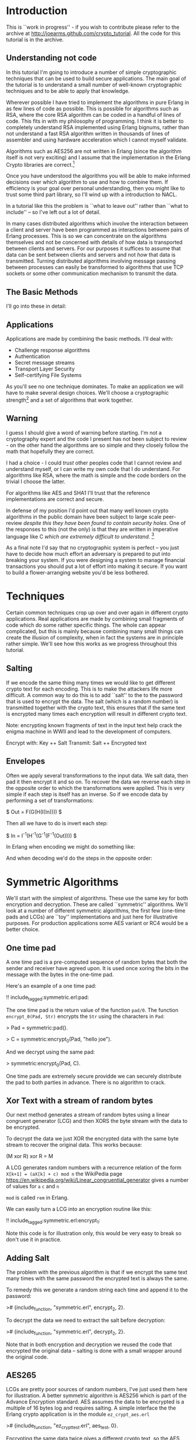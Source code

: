 * Introduction

This is ``work in progress'' - if you wish to contribute please
refer to the archive at
\url{http://joearms.github.com/crypto_tutorial}. All the code for
this tutorial is in the archive.

** Understanding not code

In this tutorial I'm going to introduce a number of simple
cryptographic techniques that can be used to build secure
applications.  The main goal of the tutorial is to understand a small
number of well-known cryptographic techniques and to be able to apply
that knowledge.

Wherever possible I have tried to implement the algorithms in pure
Erlang in as few lines of code as possible. This is possible for
algorithms such as RSA, where the core RSA algorithm can be coded in a
handful of lines of code.  This fits in with my philosophy of
programming. I think it is better to completely understand RSA
implemented using Erlang bignums, rather than not understand a fast
RSA algorithm written in thousands of lines of assembler and using
hardware acceleration which I cannot myself validate.

Algorithms such as AES256 are not written in Erlang (since the algorithm
itself is not very exciting) and I assume that the implementation in
the Erlang Crypto libraries are correct.\footnote{Actually this claim
would be difficult to verify, since the Erlang crypto libraries make
use of OpenSSL and this library is many thousands of lines of (to me)
incomprehensible C code, and has also had buggy code in it in the past.}

Once you have understood the algorithms you will be able to make
informed decisions over which algorithm to use and how to combine them.
If efficiency is your goal over personal understanding, then you might
like to trust some third part library, so I'll wind up with a
introduction to NACL.

In a tutorial like this the problem is ``what to leave out'' rather
than ``what to include'' -- so I've left out a lot of detail.

In many cases distributed algorithms which involve the interaction
between a client and server have been programmed as interactions
between pairs of Erlang processes. This is so we can concentrate on
the algorithms themselves and not be concerned with details of how
data is transported between clients and servers. For our purposes it
suffices to assume that data can be sent between clients and servers
and not \textsl{how} that data is transmitted. Turning distributed
algorithms involving message passing between processes can easily be
transformed to algorithms that use TCP sockets or some other
communication mechanism to transmit the data.

** The Basic Methods
I'll go into these in detail:

\begin{itemize}
\item RSA
\item AES256
\item SHA1
\item Padding
\item Salting
\item Secret sharing
\end{itemize}

** Applications

Applications are made by combining the basic methods. I'll deal with:

+ Challenge response algorithms
+ Authentication
+ Secret message streams
+ Transport Layer Security
+ Self-certifying File Systems

As you'll see no one technique dominates. To make an application
we will have to make several design choices. We'll choose a
cryptographic strength\footnote{How many bits in the keys, how
paranoid are we?.} and a set of algorithms that work together.

** Warning

I guess I should give a word of warning before starting. I'm not a
cryptography expert and the code I present has not been subject to
review - on the other hand the algorithms are so simple and they
closely follow the math that hopefully they are correct.

I had a choice - I could \textsl{trust} other peoples code that I
cannot review and understand myself, or I can write my own code that
I do understand. For algorithms like RSA, where the math is simple and
the code borders on the trivial I choose the latter.

For algorithms like AES and SHA1 I'll trust that the reference
implementations are correct and secure.

In defense of my position I'd point out that many well known crypto
algorithms in the public domain have been subject to
large scale peer-review \textsl{despite this they have been found to contain
security holes}. One of the responses to this (not the only) is that
they are written in imperative language like C \textsl{which are
extremely difficult to understand}. \footnote{In my opinion virtually
all C is extremely difficult to understand, FPLs with no mutable state
that closely follow the crypto math are far easier to understand.  By
the time you get to the end of this tutorial I hope you'll agree with
me.}

As a final note I'd say that no cryptographic system is perfect -- you
just have to decide how much effort an adversary is prepared to put into
breaking your system. If you were designing a system to manage
financial transactions you should put a lot of effort into making it
secure.  If you want to build a flower-arranging website you'd be less
bothered.

* Techniques

Certain common techniques crop up over and over again in different
crypto applications. Real applications are made by
combining small fragments of code which do some rather specific
things. The whole can appear complicated, but this is mainly because
combining many small things can create the illusion of complexity, when
in fact the systems are in principle rather simple. We'll see how this
works as we progress throughout this tutorial.

** Salting

If we encode the same thing many times we would like to get different
crypto text for each encoding. This is to make the attackers life more
difficult. A common way to do this is to add ``salt'' to the to the
password that is used to encrypt the data.  The salt (which is a
random number) is transmitted together with the crypto text, this
ensures that if the same text is encrypted many times each encryption
will result in different crypto text.

Note: encrypting known fragments of text in the input text help crack
the enigma machine in WWII and lead to the development of computers.


     Encrypt with: Key ++ Salt
     Transmit:     Salt ++ Encrypted text


** Envelopes

Often we apply several transformations to the input data. We salt
data, then pad it then encrypt it and so on. To recover the data we
reverse each step in the opposite order to which the transformations
were applied. This is very simple if each step is itself
has an inverse. So if we encode data by performing a set of
transformations:

$ Out = F(G(H(I(In)))) $

Then all we have to do is invert each step:

$ In = I^{-1}(H^{-1}(G^{-1}(F^{-1}(Out)))) $

In Erlang when encoding we might do something like:

\begin{verbatim}
    Bin1 = encrypt(Bin, SymKey),
    Sha = sha1(Bin1),
    Bin2 = term_to_binary({packet, Sha, Bin1}),
\end{verbatim}

And when decoding we'd do the steps in the opposite order:

\begin{verbatim}
    {packet, Sha, Bin1} = binary_to_term(Bin),
    Bin2 = decode(Bin1, SymKey),
    case sha(Bin2) of
        Sha -> ...;
	_   -> exit(bad_packet)
    end
\end{verbatim}

* Symmetric Algorithms

We'll start with the simplest of algorithms. These use the same key
for both encryption and decryption.  These are called ``symmetric''
algorithms.  We'll look at a number of different symmetric algorithms,
the first few (one-time pads and LCGs) are ``toy'' implementations and
just here for illustrative purposes. For production applications some
AES variant or RC4 would be a better choice.

** One time pad

A one time pad is a pre-computed sequence of random bytes that
both the sender and receiver have agreed upon. It is used once
xoring the bits in the message with the bytes in the one-time pad.

Here's an example of a one time pad:

!! include_tagged:symmetric.erl:pad:

The one time pad is the return value of the function \verb+pad/0+.
The function \verb+encrypt_0(Pad, Str)+ encrypts the \verb+Str+ using the
characters in \verb+Pad+:

> Pad = symmetric:pad().

> C = symmetric:encrypt_0(Pad, "hello joe").

And we decrypt using the same pad:

> symmetric:encrypt_0(Pad, C).

One time pads are extremely secure providde we can securely distribute the pad to
both parties in advance. There is no algorithm to crack.

** Xor Text with a stream of random bytes

Our next method generates a stream of random bytes using a linear
congruent generator (LCG) and then XORS the byte stream with the data
to be encrypted.

To decrypt the data we just XOR the encrypted data with the same byte
stream to recover the original data. This works because:

     (M xor R) xor R = M

A LCG generates random numbers with a recurrence relation of the form
\verb|X[k+1] = (aX[k] + c) mod n| the WikiPedia page
\url{https://en.wikipedia.org/wiki/Linear_congruential_generator} gives a
number of values for \verb+a+ \verb+c+ and \verb+n+

\verb+mod+ is called \verb+rem+ in Erlang.

We can easily turn a LCG into an encryption routine like this:

!! include_tagged:symmetric.erl:encrypt_1:

Note this code is for illustration only, this would be very easy to
break so don't use it in practice.

** Adding Salt

The problem with the previous algorithm is that if we encrypt the
same text many times with the same password the encrypted text is
always the same.

To remedy this we generate a random string each time and
append it to the password:

># {include_function, "symmetric.erl", encrypt_2, 2}.

To decrypt the data we need to extract the salt before decryption:

># {include_function, "symmetric.erl", decrypt_2, 2}.

Note that in both encryption and decryption  we reused the
code that encrypted the original data -- salting is done with a small
wrapper around the original code.

** AES265

LCGs are pretty poor sources of random numbers, I've just used them
here for illustration. A better symmetric algorithm is AES256 which is
part of the Advance Encryption standard. AES assumes the data to be
encrypted is a multiple of 16 bytes log and requires salting. A simple
interface the the Erlang crypto application is in the module
\verb+ez_crypt_aes.erl+

># {include_function, "ez_crypt_test.erl", aes_test, 0}.

Encrypting the same data twice gives a different crypto text, so the AES
library is ``self salting''.

** Stream Encryption

Encryption can operate in two modes:

\begin{itemize}
\item Batch encryption --  all the data to be encrypted is available at
the same time and the data size is relatively small.
\item Stream encryption  --
the data is encrypted in chucks and we use a synchronized pair of senders and receivers.
\end{itemize}

Stream encryption is typically used when the data to be encrypted is
huge or for things like streaming media -- where the stream can be
considered ``infinite.''

This kind of code has an initialization step:

    S0 = crypto:stream_init(Type, Password)

\verb+S0+ is an initial state. When new data \verb+Bin+ is be encrypted
we call:

    {S1, C1} = crypto:stream_encrypt(S0, Bin)

\verb+C1+ is the crypto text and \verb+S1+ is the new state of the
encrypter which must be used in the next encryption call.\footnote{Yes
it's a Monad!}

To illustrate stream encryption we can set up a pair of processes and
set up a stream encryption channel between them:

Typical client code looks like this:

!! include_tagged:stream.erl:client:

The server code follows the same pattern, only now we use
\verb+stream_decrypt+ instead of \verb+stream_encrypt+

!! include_tagged:stream.erl:server:

I've include a small test hardness so we can run the code.

!! include_tagged:stream.erl:test:

This code is very simple. To run this in a real application
we'd use a socket TCP interface and a ``middle man''
pattern\footnote{Read my Erlang Book to see how :-)}.

* Hashing and Padding

Before we move to public key algorithms we'll have a quick look at hashing
and padding, since we'll need these in the next chapter.

** Hashing

\begin{tabular}{|p{10cm}}
A cryptographic hash function is a hash function which is considered
practically impossible to invert, that is, to recreate the input data
from its hash value alone. These one-way hash functions have been
called "the workhorses of modern cryptography".[1] The input data is
often called the message, and the hash value is often called the
message digest or simply the digest.

The ideal cryptographic hash function has four main properties:

\begin{itemize}
  \item it is easy to compute the hash value for any given message
  \item it is infeasible to generate a message that has a given hash
  \item it is infeasible to modify a message without changing the hash
  \item it is infeasible to find two different messages with the same hash.
\end{itemize}

Quote From: \verb+http://en.wikipedia.org/wiki/Cryptographic_hash_function+

\end{tabular}

SHA1 is one of the most commonly used cryptographic hash algorithms.
It produces a 120 bit hash of a data set.  SHA1 is part of the Erlang
standard libraries.

There are two ways of calling it:


    digest1() ->
        crypto:hash(sha, "hello world").

    digest2() ->
        S0 = crypto:hash_init(sha),
        S1 = crypto:hash_update(S0, "hello "),
        S2 = crypto:hash_update(S1, "world"),
        crypto:hash_final(S2).

The first example can be used when the data whose hash value is needed
is small.  The second where the data concerned is large. For example, if
we wanted to compare digital images of a few MBytes we could use
the first method, but to compute the SHA1 checksum of a GByte movie we
would use the second method with code like the following:

!! include_tagged:ez_crypt.erl:filehash:

** Applications of hashing

The single most important application of cryptographic hashing is in
\textsl{validation}. Two data sets can be considered identical if they
have the same checksum.

\textsl{Note: This is not a mathematical certainty. If we have more than $2^{120}$
  different files then two will have the same SHA1
  checksum\footnote{Since an SHA1 checksum has 120 bits.}}

** Padding

Suppose we have a \textsl{fixed length buffer}, containing salt and
encrypted data. Something like this:

\begin{verbatim}
    <---------------- fixed length ----------------->
    +-------+----------------+----------------------+
    | Salt  | Encrypted text | unused area          |
    +-------+----------------+----------------------+
\end{verbatim}

There is a problem with the unused area. If it contains some constant
(like padding with zeros) we will leak information about the encrypted
text, like, for example, the length of the text.  A ``padding scheme''
fills the unused area with random bits. Something like:


\begin{verbatim}
    <---------------- fixed length ----------------->
    +-------+----------------+----------------------+
    | Salt  | Encrypted text | random bits          |
    +-------+----------------+----------------------+
\end{verbatim}

The padding scheme I use in this tutorial is called OAEP Padding
An explanation and the following diagram
can be found at \url{https://en.wikipedia.org/wiki/Optimal_asymmetric_encryption_padding}

\includegraphics[width=10.cm]{oaep.png}

The Erlang implementation is straightforward and follows the diagram:

># {include_function, "oaep_byte_padding.erl", pad, 3}.

* Public Key Systems

In a public key system two different keys are used. One key is used to
encrypt the data and a different key is used to decrypt the data.
Use of different keys is called \textsl{Asymmetric Encryption}.

In this tutorial I'll take a detailed look at
The RSA\footnote{Named after Don Rivest, Adi Shamir and Leonard Adleman.}
algorithm. RSA makes use of two keys \verb+{E,N}+ and
\verb+{D,N}+.

** RSA in a nutshell

Here's a simple test that illustrates how to use RSA:

># {include_function, "ez_crypt_test.erl", rsa_test, 0}.

\verb+{E,D,N}+ is a triplet of three integers and
\verb+mod_pow(X, P, N)+ computes $X^P mod \ N$:

># {include_function, "ez_crypt_math.erl", mod_pow, 3}.

Note1: the algorithm is defined over \textsl{integers} not strings
or binaries.

Note2: either \verb+E+ or \verb+D+ can be used for encryption, provided we use
the other value for decryption. So we can use \verb+D+ to encrypt and \verb+E+
to decrypt:

This works because $(X^E)^D mod\ N$ is the same as $(X^D)^E mod\ N$ The
$mod \ N$ bit is irrelevant, and obviously $(X^E)^D = (X^D)^E = X^{D*E}$

Using a \verb+N+ bit key we can encrypt any integer whose binary
representation is less than or equal to \verb+N+ bits.\footnote{Note:
It is not a good idea to encrypt either very small
values or values whose size approaches the bit size of the key. This
is since we need to have enough free space in the key for some
``salt'' and some ``padding''.} In practice I usually encrypt
something like an SHA1 checksum (160 bits) with a 800 bit key. 800
bits is fast enough for me and sufficiently difficult to crack that
for most purposes can be considered secure.

Creating a key pair is very easy:

!! include_tagged:ez_crypt_math.erl:make_rsa_keypair:

\verb+gen_prime(K, N)+ makes a prime of \verb+K+ bits that is
 relatively prime to \verb+N+.

\verb+inv(A, B)+ computes \verb+C+ if it exists such that
\verb+A*C mod B = 1+ (ie $A^{-1} mod \ B$)\footnote{This is called the modular
inverse, and is computed using the extended Euclidean algorithm.}.

Note: If we know that \verb+P+ and \verb+Q+ are prime
we can can compute \verb+N = P * Q+ but given \verb+N+ we cannot
easily recover \verb+P+ and \verb+Q+.

For example:

\begin{verbatim}
    1> P = 3760483207475282540887.
    3760483207475282540887
    2> Q = 3760483207475282540887.
    3760483207475282540887
    3> N = P*Q.
    14141233953703588876397602262890002826746769
    4> ez_crypt:is_probably_prime(N).
    false
    5> ez_crypt:is_probably_prime(P).
    true.
\end{verbatim}

** Text-book RSA

RSA encrypts and decrypts integers but not strings.  To encrypt a
string we first convert it to a integer\footnote{A string can be
considered a base 256 integer.}

The functions \verb+str2int+
and the inverse \verb+int2str+  convert between strings and integers.

!! include_tagged:ez_crypt_math.erl:str2int:

Note: I have appended a \verb+z+ character so that leading zeros in the
string get correctly converted.

Now we can defined the simplest version of RSA encode:

># {include_function, "ez_crypt_rsa.erl", encrypt_1, 2}.

And the inverse:

># {include_function, "ez_crypt_rsa.erl", decrypt_1, 2}.

We convert the binary \verb+Bin+ to an integer \verb+I+ then compute
\verb+I^E mod N+. \verb+I+ has to be less than \verb+N+. The number of
bits in \verb+I+ is approximately \verb|8*(size(Bin) + 1)| which means
the maximum size of \verb+Bin+ is about 127 bytes. Provided we
use this algorithm for small binaries we won't have any
problems.\footnote{We'll exit if we can't encode the data.}

** RSA for small data with padding

   Our second algorithm pads the binary with random numbers using OEAP
padding which we explained earlier:

># {include_function, "ez_crypt_rsa.erl", encrypt_2, 2}.

The padding extends the size of the data to be encrypted (which is a
good thing) and adds salt (which is also good) -- double goodness!

The \verb+120+ and \verb+20+ specify the size of the buffers in the
OAEP algorithm. \verb+120+ is the total buffer size in bytes. When
converted to an integer this must be less than the modulus used in the
RSA algorithm.\footnote{Note that there is a slight mismatch here. RSA
is conventionally described in terms of a fix bit size modulus - this
fits nicely with languages like C, but is a conceptual mismatch with
Erlang which happily uses bignums. Given the size of a binary we don't
know the exact size in bits of the integer returned by
str2int. This could be fixed - but us an irrelevant detail as
far as this tutorial is concerned.}

And the inverse:

># {include_function, "ez_crypt_rsa.erl", decrypt_2, 2}.

As you can see all this does is add a small wrapper round
``text book RSA.\footnote{We saw this phenomena earlier, crypto
software gets lay-on-layer of abstractions, so we have to keep a clear
head when writing it.}''

** RSA with large data volumes

RSA is \textsl{slow} and \textsl{can only encrypt a small amount of
data} (ie some value less than the modulus \verb+N+ in the key). This
is not a problem since we typically use it to encrypt an SHA1 checksum
(120 bits) or a short password.

To speed up modulo arithmetic we might use ``Montgomery reduction''
(ie computations module N are time consuming, so we do this modulo
$2^K$ which is easier, then do some transformation to compute modulo
$N$).

2048 bit modulus are considered secure\footnote{The world record is
RSA-768 (2000 years on single code 2.2GHz AMD Opteron.}.

RSA should only be used to encrypt small integers (ie less than the modulus)
If we want to encode a large value, we use two steps. First we generate
a session key and use a fast symmetric encryption algorithm such as
AES256 to encrypt the data, then we encrypt the session key with RSA.
So we transmit:

    +---------------------------+---------------------------------+
    | RSA encrypted session Key | Data encrypted with session key |
    +---------------------------+---------------------------------+

I've chosen random 160 bit session keys (The same bit length as
SHA1), with this design choice the code is very simple:

># {include_function, "ez_crypt_rsa.erl", encrypt_3, 2}.

Calling \verb+encrypt_2+ make the code \textsl{very} simple since
\verb+encrypt_2+ adds padding (and indirectly salting).

and decrypting is easy:

># {include_function, "ez_crypt_rsa.erl", decrypt_3, 2}.

Again note how this code just uses a small wrapper round
\verb+encrypt_2+ and \verb+decrypt_2+. Also observe how the encryption
and decryption code mirror each other. \verb+term_to_binary+ and
\verb+binary_to_term+ are used to pack and unpack the data avoiding
the use of complex envelopes (like ASN.1).\footnote{Isn't this
nice. Pity all crypto code isn't this easy to understand.}

This is the most robust version of the RSA encryption routines
so I've aliased these from \verb+ez_crypt.erl+:

># {include_function, "ez_crypt.erl", rsa_encrypt, 2}.

and

># {include_function, "ez_crypt.erl", rsa_decrypt, 2}.

Now we're done with RSA. But what about the keys? How should we manage these?

** Storing keys in files

The next problem we'll look at is storing and distributing keys.
We can create a key pair with

>! new.

> ez_crypt:make_rsa_key(128).

This makes a key pair. But what we want to do is create two files
from this. A plain text file with the public key which anybody can read
and an encrypted file with the private key that is password protected:

!! include_tagged:ez_crypt.erl:make_rsa_keyfiles:

We can run this:


    > ez_crypt:make_rsa_keyfiles("joe", "erlang@gmail.com",
                                 1024, <<"verysecret">>).
    ok

This creates two files \verb+joe.pub+ which contains
something like this:

    #{e => 65537,
      email => "erlang@gmail.com",
      n => 1080693449566203084629677149 ... 751495357,
      type => public_key}.

We can recover the key with:

># {include_function, "ez_crypt.erl", read_public_key, 1}.

What do we do with this file? We can either distribute this file
together with our application, or we can cut-and paste the contents
into some Erlang code which returns the public key. This way the key
will be loaded without touching the file system.

The public key contains something like this:

    #{type => encrypted_public_key,
      value => <<81,15,195,174,78,46,109,191,197,49,53,174,17,
                 ... 103,199,16,138,86,27,184,52>>}

The value has been encrypted with the password we supplied when we
created the key. We can read the key with the following:

># {include_function, "ez_crypt.erl", read_private_key, 2}.

** RSA Open SSL key pairs

RSA is essentially a pair of keys \verb+{E,N}+ and \verb+{D,N}+ and
some modular arithmetic $M^{E}mod \ N$ so how come Open SSL is so
complex?

It turns out to be rather simple if we dig a little.

We start by generating an RSA key pair:

\begin{verbatim}
    ssh-keygen -t rsa -b 1024 -C "joe@somewehere.com"
    Generating public/private rsa key pair.
    Enter file in which to save the key (/Users/joearmstrong/.ssh/id_rsa): joe_rsa
    Enter passphrase (empty for no passphrase):
    Enter same passphrase again:
    Your identification has been saved in joe_rsa.
    Your public key has been saved in joe_rsa.pub.
\end{verbatim}

\verb+joe_rsa+ contains the \verb+{E,D,N}+ tuple that is the source of all
goodness, and some other stuff that is less exciting. We can pull out
this data as follows:

!! include_tagged:decode_rsa_keys.erl:all:

And have some fun!

    > decode_rsa_keys:test().
    Key:{65537,
        8465878345925402733279....971822495488001,
        1071945495772 ... 1194367526413419199174309}
    wow

So it was easy after all.

* Secret sharing

\url{https://en.wikipedia.org/wiki/Shamir%27s_Secret_Sharing} algorithm.

Shami'r secret sharing algorithm is a \verb+K+, \verb+N+ algorithm.
The key is split into \verb+N+ fragments. Any \verb+K+ of them can
used to reconstruct the key.

The implementation here is due to Robert Newson and was
published at \url{https://github.com/rnewson/shamir/}.

As an example, suppose we want to share the secret \verb+hello+ using
seven shares, so that any three shares unlock the secret. We can
generate the shares like this:

    > L=shamir:share(<<"hello">>, 3,7).
    [{share,3,1,<<206,145,84,97,217>>},
     {share,3,2,<<229,208,230,155,102>>},
     {share,3,3,<<67,36,222,150,208>>},
     {share,3,4,<<56,15,170,12,128>>},
     {share,3,5,<<158,251,146,1,54>>},
     {share,3,6,<<181,186,32,251,137>>},
     {share,3,7,<<19,78,24,246,63>>}]

Using shares 1 2 and 5 we can reconstruct the secret as follows:

    > shamir:recover([lists:nth(1,L),lists:nth(2,L),lists:nth(5,L)]).
    <<"hello">>

The algorithm fails if we don't give it three different shares:

    > shamir:recover([lists:nth(1,L),lists:nth(2,L),lists:nth(2,L)]).
    ** exception error: no function clause matching
      shamir:recover(3,[{1,10},{2,199}]) (shamir.erl, line 50)
      in function  shamir:'-recover/1-lc$^2/1-1-'/2 (shamir.erl, line 48)
      in call from shamir:recover/1 (shamir.erl, line 48)

      Again the shared secret should be a password that unlocks or
validates the content of another file.

* Applications

** Application 1: Challenge-Response

The Challeng-Response algorithm ensures that no plain text passwords
is sent over the wire.

Here's an example. Assume the \verb+joe+ has password
\verb+"bingo"+. The interaction between a client and server is as follows:

\begin{verbatim}
              {login,"joe"}
    Client --------->----------- Server

              {challenge,"zq12i3"}
    Client ----------<----------  Server

             {response,md5("bingo"++"zq12i3")}
    Client ------------->---------------------- Server

                   login_ok | login_error
    Client --------------<--------------------- Server
\end{verbatim}


In response to a request \verb+{login,"joe"}+ the server generates a random
string and sends it to the client. The client responds by computing
the MD5 checksum of the random string and the shared secret. The server
can check the responds using the shared secret and authenticate the
user.

># {include_function, "challenge.erl", client, 3}.

And the server is like this:

># {include_function, "challenge.erl", server, 0}.


This is called ``one-way authentication'' - the server has validated
the identity of the client, but not the other way around. The server
has not proved to the client that it \textbf{is} the server. In ``two way
authentication'' the algorithm is run twice, once in each
direction. In the first pass the server authenticates the client, in
the second pass the roles of the client and server are reversed and
the client authenticates the server.

The main problem with this is that the server needs to store plain
text passwords - better methods exist.

** Application 2: Authentication Algorithms

We'll first talk about how to authenticate a single file.

The easiest way to authenticate something is to generate a checksum of
the file and sign the checksum with your private key. I'll assume the
public and private keys are stored in files:

># {include_function, "ez_crypt.erl", sign_file, 3}.

To validate the file, a user needs the file \verb+File+ and the signature
\verb+Sig+ and the public key of the signer. The file is authenticated
with:

># {include_function, "ez_crypt.erl", validate_file, 2}.

We can validate several files by storing the filenames and their
checksums catalog and, then signing the catalog. For example the
cataloger could be a list of Erlang terms:

\begin{verbatim}
    {file,"this.erl", "a23121tsu128368136"}.
    {file,"that.erl", "1293879127391732"}.
\end{verbatim}

Making this is easy:

># {include_function, "ez_crypt.erl", sign_current_dir, 0}.

To validate this we first validate the catalog, and if it is correct
we know the SHA1 checksums of the individual files. Then we check
the SHA1's of each of the files.

** Application 3: Secret message streams

Secret message streams are streams of messages sent to a server where
only the sever can decode the messages. The clients are supplied with
a pre-compiled version of the server public key. This has the
advantage that no password management in the client is necessary.

Each message is encrypted with a new random key. The key is encoded with
the public key of the server.

># {include_function, "ez_crypt.erl", encrypt_message, 2}.

Decoding the message is easy:

># {include_function, "ez_crypt.erl", decrypt_message, 3}.

We can do a quick test to show that this works

    1> C=ez_crypt:encrypt_message("joe.pub",<<"hello">>).
    <<131,104,2,109,0,0,0,187,131,104,2,110,128,0,170,153,221,
      253,81,86,2,138,59,10,204,163,156,185,191,...>>
    2> ez_crypt:decrypt_message("joe.pri",<<"verysecret">>,C).
    <<"hello">>

** Application 4: TLS (Transport Layer Security)

TLS, very much simplified works like this:

\begin{verbatim}
         Client                       Server


         ---->----
         ClientHello

                                   ----------<-----
                                     {hello, ServerPub}


         {Rpub,Rpri} = random_rsa_key()
         S1 = random_session_key(),

         -------->--------
         {key1, enc(ServerPub,{S1,Rpub})}

                                      Server decodes message
                                      and recovers S1, Rpub
				      (only server can do this)
                                      S2 = random_session_key()

                                         {key2, enc(Rpub, S2})
                                      ------------<--------


          Client decode message
          and recovers S2
\end{verbatim}

After the key exchange is over both sides know \verb+S1+ and
\verb+S2+. \verb+S1+ is used to encrypt \verb+client->server+
messages and \verb+S2+ for \verb+server->client+ messages.

These are the basic ideas involved. The actual protocol is far more
messy than this simple diagram might imply. In the real TSL there is a
phase of protocol negotiation, and packet envelopes and
encoding/decoding of data has to be agreed upon. A pure Erlang
implementation of a subset of the protocol is very easy to implement
and understand.

We use RSA to encode and decode the session keys, we don't negotiate
the protocols and we use \verb+term_to_binary+ to encode the massages.

Here's the entire thing in a few lines of Erlang:

># {include_function, "tls.erl", client,1}.

And the server:

># {include_function, "tls.erl", server,0}.

And we can run it like this:\footnote{Take a look in tls.erl for more details}.

\begin{verbatim}
4> tls:test().
Client requesting key
Server sending public key
<0.49.0>
Client sending   S1:<<106,76,214,102,3,172,229,70,86,129,223,
                      156,134,223,14,104,6,88,7,242>>
Server recovered S1:<<106,76,214,102,3,172,229,70,86,129,223,
                      156,134,223,14,104,6,88,7,242>>
Server sending   S2:<<192,132,4,3,69,169,132,252,71,60,111,200,
                      29,166,75,59,170,181,250,129>>
Client recovered S2:<<192,132,4,3,69,169,132,252,71,60,111,200,
                      29,166,75,59,170,181,250,129>>
\end{verbatim}

** Application 5: SFS Self-certifying File System

The Self-certifying File System (SFS) is a distributed file system using
a protocol described in the David Mazière's PhD Thesis
\url{http://pdos.csail.mit.edu/~ericp/doc/sfs-thesis.ps}.

The key idea in this thesis is to publish the SHA1 checksum of the public
key of a server rather than the public key itself. It's conceptually
similar TLS but with a simple twist. The client does not initially
know the public key of the server. Instead it knows the SHA1 checksum
of the public key of the server.

It's called ``Self certifying'' since the server provides a public
key which is not signed by a certification authority.

The client can then request the public key from anywhere that claims
to know what the public key of the server is. Once it has obtained
a response to the public key request it can check the key using the
SHA1 checksum to make sure that the key is correct. Anybody can provide
the key and it can be cached by the client.

Only the server can decode messages encoded with the public key.

The advantage of this is that we only need to distribute the SHA1
checksum of the public key of the server and NOT the public key
itself.  This is splendid since the checksum is only 20 bytes and can
be easily communicated by any out of band method.\footnote{It's short
enough so you can write it down on a sheet of paper} This is not true
of the public key itself which is several KBytes long.

The client code to request the key is:

># {include_function, "sfs.erl", client, 2}.

and the corresponding server code:

># {include_function, "sfs.erl", server, 0}.

To flesh this out into a functioning server we need to combine the TSL
code with this code and add some key manipulation.\footnote{This is
left as an exercise -- if you've been paying attention this should be
easy!}

* Experiments
** Experiment 1 - Make some random integers

Making random integers is a difficult problem. We can either trust
some library to provide good random numbers, or use a combination of a
software random number generator together with a physical source of
randomness. We could for example, get the user to type in keystrokes
and take the low-order bits in the time intervals between keystrokes,
or take a digital photo and take the low order bits of the image, then
destroy the image. No method of generating random integers is
foolproof and indeed systems have made less secure by hacking into the
part of the system that creates random numbers.

In this tutorial I'll assume that the random number generator provided
in the \verb+crypto+ application is sound. As an exercise you can
combine this with (say) a keystroke timing algorithm to make a better
algorithm. If you do this you can check the result into the project
archive and send me a push request and I'll take a look at it.

\verb+ez_crypto_math:random_integer(Len)+ calls the crypto random
number generator to generate a random binary of \verb+Len+ bytes and
converts it to an integer. For example:

    1> ez_crypt_math:random_integer(20).
    16288231860616810451978163722812339303633551557

** Experiment 2 - Generating a random integer that can be represented in a specific number of bits

The next thing we might want to do is create a random integer of
\textsl{exactly} \verb+K+ bits. This is done with
\verb+ez_crypt_math:k_bit_random_integer+. For example:

    1> I = ez_crypt_math:k_bit_random_integer(40).
    792296059411
    2> ez_crypt_math:bsize(I).
    40
    3> ez_crypt_math:bsize(ez_crypt_math:k_bit_random_integer(100)).
    100
    4> ez_crypt_math:bsize(ez_crypt_math:k_bit_random_integer(2048)).
    2048

\verb+bsize(N)+ returns the number of bits necessary to represent the
integer \verb+N+.

We use \verb+ez_crypt_math:k_bit_random_integer+ to generate
RSA keys integers.


** Experiment 3 - Test an integer to see if it's a prime

Prime number testing is tricky.

First we test the number to see if it is a multiple of a small prime.
The function \verb+small_primes()+ returns a hard-wired list of the
first 2000 primes. If the number being tested is in this list
then we can say it definitely is a prime or if it's a multiple of a
number in the list then we know its not a prime so we can return
\verb+true+ or \verb+false+. If it's not a multiple of a small prime
we perform the Miller-Rabin test and call
\verb+ez_crypt_miller_rabin:is_probably_prime+

Miller-Rabin is an expensive test, which is why we tested against a list
of known primes before performing the test.

!! include_tagged:ez_crypt_primes.erl:is_prime:

Note that \verb+is_prime(N)+ willfully lies and returns \verb+true+ or
\verb+false+ and not (\verb+true+, \verb+false+ or
\verb+probably+)\footnote{Some things we'll never be sure about!}.

** Experiment 4 - Make some random integers with a fixed bit length

Many algorithms want to have primes with a fixed bit length.  For
example primes whose binary representation fits into to exactly \verb+K+
bits. Why is this? - the main reason is (I think) to make analysis of
the algorithms simpler and to know in advance how much space needs to
be allocated in fixed length data structures.

Making a random prime with an exact number of bits is a tad more
tricky than making a random prime.

I start by making a random number of exactly \verb+K+ bits. This is done by
generating a random integer known to have more than \verb+K+ bits, then
computing the length and chopping of one bit at a time until the
integer has the required number of bits.

The first odd integer \verb+P+ of \verb+K+ bits is used to initialize
a generate and test algorithm. Every time the test on a prime
\verb+P+ fails we test \verb|P+2| until we hit a prime. Hopefully
\verb|P+2| will have \verb+K+ bits if \verb+P+ has \verb+K+ bits (why
is this?) - for large \verb+P+ this is true, but for small \verb+P+ it
is false, so for small \verb+P+ I use an entirely different algorithm.

To be absolutely sure the generated prime has \verb+K+ bits I do a
final test before returning and if the generated prime does not have
exactly \verb+K+ bits I start over and do everything again. This is
highly unlikely, but it could happen and I do want some guarantees
here. The return value \textsl{must have exactly K bits}\footnote{I
can't prove this mathematically, but I can empirically test it in
code, so I'm a happy bunny.}.

* ez_crypt.erl

\verb+ez_crypt.erl+ is ``work in progress'' - it's not finished and
does not contain production quality code. If you want to base code on
it then fine - do so, but don't blame me if it has bugs.

My intention here is to teach cryptographic techniques using small
understandable code fragments, it's not to produce production quality
code.

* Miscellaneous
** A little math

I'm not going to tell you what a prime number, if you don't know
you're probably reading the wrong tutorial.

A lot of crypto algorithms involve computing $A^B$ and $A^B\ mod\ C$.

Why is this?

Let's meet Anne and Bob\footnote{Cryptographers always talk about
Anne, Bob, Charles, David and on. Can you guess why?}. Anne and Bob
both know two numbers $x$ and $y$.

Ann chooses some random number $R$ and computes a message $M = R^x$.
Ann sends $M$ to Bob. Bob receives $M$ and computes $S=M^y$. Ann can also
compute $S=M^y$. $S$ is now a ``shared secret'' - both Ann and Bob
know $S$ anybody watching the communication seems only $M$ so they
cannot figure out the value of $S$ without knowing $y$ or $y$.

In it's various forms the fact that $(K^x)^y = (K^y)^x$ pops up in
many algorithms and is the basic reason why RSA and Diffie-Hellman
work.

In practice we'll compute $A^B mod \ N$ since values of $A^B$ can be
extremely large - taking the exponentiation modulo $N$ bounds all the
values to a maximum value or $N$ which makes things easier to work
with.

** A couple of theorems

The correctness of RSA depends upon two theorems:

Fermat's little theorem: $a^p \equiv \ a \ mod \ p$ if $p$ is a prime
number.

Eulers theorem: $a^{\phi(N)}\ \equiv 1 (mod\ n)$ if $a$ and $n$ are
coprime. $\phi(N)$ is Eulers totient function\footnote{the number of integers
from 1 to $N$ that are coprime to $N$.}

** Prime number testing
Prime number testing makes use of Fermats little theorem.

Recall that
 $a^p \equiv \ a \ mod \ p$ if $p$ is a prime
number.

So to test if $p$ is prime we choose several different values of $a$
and apply the Fermat test. Unfortunately if $p$ is composite for
certain values of $a$ the Fermat equivalence is obeyed. And for some
particularly nasty values of $p$\footnote{The Carmichael numbers} the
equivalence is obeyed for all values of $a$.

Tests where the Fermat equivalence is obeyed but when $p$ is composite
are called ``false witnesses.''

The Miller Rabin test is a probabilistic variant of the Fermat
test. Each iteration of the test decreases the probability of error
this is why we can say that a large number $p$ is ``probably prime''
not that it is ``definitely a prime.'' We can however say that a
large number is composite without being able to compute the factors.

This is one of the frustrating things about RSA - we can easily prove
that the modules is composite - but we can't compute the factors.
This is a good thing \texttrademark - if it were false the worlds financial system
would break down.

** Why RSA works

By construction

\hspace{15pt} $ed \equiv 1 \ mod \ \phi(N) $

So there exists some $k$ such that:

\hspace{15pt} $ed \equiv 1 + k \phi(N) $

Suppose:

\hspace{15pt} $c = m^e \ mod \ N$

Then:

$c^{d} = m^{ed} \ mod \ N$\\
$= m^{1 + k\phi(N)} \ mod\  N$\\
$= m^{1}.(m^{\phi(N)} \ mod \ N)^k$\\

But $m^{\phi(N)} mod N = 1$ is Euler's theorm\footnote{also known as the Fermat-Euler
  theorem of Eulers's totient theorem}, thus:

$c^{d} = m^{1}.(1)^k$\\
$= m$\\

Also $N$ is the product of two primes $P$ and $Q$ then $\phi(N) = (P-1)*(Q-1)$

Note: this proof is not quite correct, since we must also show that
$gcd(m,N) = 1$ which requires a longer explanation ...

** Further reading

+ Montague arithmetic
+ Galoir Fields GF(256)

** How big RSA keys?

How large should an RSA key be? The WikiPedia says the world record
was set for RSA-768\footnote{The modulus is 768 bits.} and has stood
since 2009.  This took the equivalent of 2000 years on a single-core
2.2 GHZ AMD Operon.

Now each additional bit \textsl{doubles} the complexity of the problem
So RSA 1024 bits are $10^{110}$ time more difficult to crack than the
world record\footnote{To put this number in perspective, the earth has
about $10^{50}$ atoms!} - despite this I've often seen recommendations
for 2048 bits (ie $10^{883}$ times more difficult than RSA 1024).

I guess we're expecting aliens real soon ...

** How big Hashes, which hash should I choose?

I've used SHA1 in this tutorial. And \textsl{Yes I know it's not
recommended.} SHA256 is now recommended\footnote{I known, aliens
again, I've seen Mars Attacks}.

** What is a good symmetric encryption algorithm?

I've uses AES256 -- I think it's ok. I'm not actually writing
``super duper secure systems'' so I just want to stop \textsl{script
kiddies} from messing with my stuff - not profession attackers.

** Sidechannel attacks

Most crypto systems are broken not because somebody managed to break
the crypto system but because some property of the system
was exploited that the creator of the system had not thought of.

A crypto system is as strong as its weakest link, so although the
math in the crypto algorithms might be sound side channel attacks are
possible.

Here are some example of side channels:

+ Bribing a sysadmin who knows the system passwords
+ Spying on memory while a crypto program is running
+ Planting a password sniffer in the firmware of the keyboard
+ Measuring the timing of internal signals when a password is entered
+ Trying all the small strings on your hard disk to see if they are passwords
+ analyzing the swap area of your disk
+ Torture

As an example of side channels you might like to consult the
validation procedure SET transactions (ref).

True story: A few years ago I was involved in an pre-study for an
``electronic wallet'' project. We wanted to put a crypto-chip into our
phones and partner with a major bank to make a secure payment system.

The bank said - ``we won't trust your chip. We can make the chip which
you put in your phones'' - we said ``You're not going to put your chip
in our phones, we don't trust your chip, it might mess up our
phones.'' So the project didn't happen.
* lin.erl

This crypto tutorial started off many years ago with a module called
\verb+lin.erl+ it has a sub-set of the routines in
\verb+ez_crypt_math.erl+ and is somewhat easier to understand so I've
included it here.

Many cryptography algorithms need some bignum integer functions. In
particular we need some support for the \verb+inv+ function which is
used to compute the RSA exponents.

For example, suppose we want to find $X$ such that $28 * X \equiv 1
mod 75$ The solution is $X = 28^{-1} mod 75$. This we can compute with
the \verb+inv/2+ function in the Erlang shell:

    1> lin:inv(28, 75)
    67.

So $67$ is the ``modular multiplicative inverse of 28 modulo 75'' --
we can check this in the Erlang shell:

    2> 28*67 rem 75.
    1

Modular arithmetic in the integer domain keeps all values constrained
to the integer domain which is why it is nice for
cryptography.\footnote{Even more fun is the finite field GF(256) used
in the AES standard. In this field values are constrained to the
0..255 domain -- but this is way too complex for an introductory
tutorial.}

\verb+lin.erl+ exports the following functions:

\begin{description}
\item \verb+pow(A, B, M) -> V+\\
Computes \verb+V = (A^B) mod M+

\item \verb+inv(A, B) -> C | no_inverse+\\
Computes \verb+C+ such that \verb+A*C mod B = 1+
If such C exists.

\item \verb+solve(A, B) => {X, Y} | insoluble+\\
Solves the linear congruence \verb+A * X - B * Y = 1+ if it is solvable.

\item \verb+str2int(Str)+\\
Converts a string to a base 256 integer.

\item \verb+int2str(N)+\\
Converts a base 256 integer to a string

\item \verb+gcd(A, B)+\\
Computes the greater common denominator of \verb+A+ and \verb+B+
\end{description}

Some of these are pretty simple, \verb+pow(A, B, M)+ computes
\verb+A^B mod M+. To compute this we proceed as follows: if
\verb+B+ is even we compute \verb+pow(A, B div 2, M)+ and square the result
(modulo \verb+M+). If \verb+B+ is odd and greater than one
we compute \verb+P = pow(A, (B-1)div 2, M)+
and then \verb+P*P*A mod M+:

># {include_function,"lin.erl", pow, 3}.

\verb+gcd+ is also easy:

># {include_function,"lin.erl", gcd, 2}.

As are conversions between strings and integers:

!! include_tagged:lin.erl:tag2:

\verb+solve/2+ requires some thought, before launching into the code
we give some examples:

Solve \verb|12x - 5y = 1| for integer  \verb+x+ and \verb+y+, solution
\verb+x = -2+ and \verb+y = -5+ (check \verb|12.-2 -5.-5 = 1| as required.

Solve \verb|28x - 25y = 1| for integer  \verb+x+ and \verb+y+, solution
\verb+x = -8+ and \verb+y = -9+ (check \verb|28.-8 - (25.-9) = 1| as required.

These solutions are computed as follows:

\begin{verbatim}
> lin:solve(12,5).
{-2,-5}
> lin:solve(28,25).
{-8,-9}
\end{verbatim}

To see how to solve these congruences we give a simple example

\begin{verbatim}
solve            12x - 5y = 1          (1)
or               (2*5 + 2)x - 5y = 1
regrouping       2x + 5(2x - y) = 1

let a = 2x - y                         (2)

then             2x + 5a = 1           (3)
or               2x + (2*2 + 1)a = 1
regrouping       2(x + 2a) + a   = 1

let b = x + 2a	                       (4)

then	         2b + a = 1	       (5)

A solution to this is b = 1, a = -1

Then from (4) x = b - 2a = 1 - 2(-1) = 3    (6)
and  from (2) y = 2x - a = 2*3 -(-1) = 7.   (7)

So a solution is (x, y) = (3, 7)

Check 12*3 - 5*7 = 1 as required
\end{verbatim}

This gives us the key idea as to how to solve linear congruences.

In order to solve \verb+12x - 5y = 1+ (equation 1) we make a
substitution (equation 2) to reduce this to a simpler form, then we
have to solve the simpler sub problem which is \verb|2x + 5a = 1|
(equation 3) . This is a simpler problem because the magnitude of the
arguments are less. Eventually the process terminates when a trivial
subproblem (equation 5) is encountered.  Having found the solution to
the sub-problem we back substitute (equations 6 and 7) to obtain the
final result.

Note that some linear congruences are not solvable;
\verb+Ax - By = 1+ is not soluble if \verb+A mod B = 0+

The above algorithm is easily encoded as:

># {include_function,"lin.erl", gcd, 2}.

!! include_tagged:lin.erl:tag1:

Fortunately Erlang has bignums so that:

\begin{verbatim}
> lin:solve(2812971937912739173,2103789173917397193791739173).
{-997308564012181922485842000,-1333499116160234237}
\end{verbatim}

Finally \verb+inv(A, B)+ which computes
\verb+C+ such that \verb+A*C mod B = 1+ if such an inverse exists.

># {include_function,"lin.erl", inv, 2}.

* LIBNACL

  This is an ``easy to use'' crypto library.

  Here is a quote from the paper of  Bernstein, Lange and Schwabe
  which describes the library:

\begin{tabular}{|p{10cm}}
\begin{verbatim}
A typical cryptographic library uses several steps to authenticate and encrypt
a packet. Consider, for example, the following typical combination of RSA, AES,
etc.:

– Alice generates a random AES key.
– Alice uses the AES key to encrypt the packet.
– Alice hashes the encrypted packet using SHA-256.
– Alice reads her RSA secret key from “wire format.”
– Alice uses her RSA secret key to sign the hash.
– Alice reads Bob’s RSA public key from wire format.
– Alice uses Bob’s public key to encrypt the AES key, hash, and signature.
– Alice converts the encrypted key, hash, and signature to wire format.
– Alice concatenates with the encrypted packet.
\end{verbatim}
Quote from: \url{http://cr.yp.to/highspeed/coolnacl-20120725.pdf}
\end{tabular}

You'll notice the similarity between this list and some of the
contortions we've been through earlier in this tutorial.

+ Erlang binding to NaCl in the form of libsodium \url{https://github.com/jlouis/erlang-nacl}.
+ NACL \url{http://nacl.cr.yp.to/}.

* Things I have not talked about

** Keyrings - Certificate Chains, Certifying authorities.

Once we've understood the ideas of public key encryption and
authentication the ideas of a key-chain or certifying authority is
rather easy.

We start with a ``root certificate'' (\textsl{The Key of the world})
and use this to sign sub-certificates. The sub-certificates can in
their turn create child certificates. The certificate contain
backwards pointer to their parents and a ``best before'' date.

** Galois Arithmetic

Integer multiplication is problematic. If we multiply two positive
integer together where both is in the range \verb+0..255+ we sometimes
get an integer that is outside this range.

Integer division is even more horrible. If we divide two integers
we sometimes get an integer, we sometimes get a float, and sometimes it's
impossible\footnote{When we try to divide by zero}.

A \textsl{Galois field} is an algebraic structure where the following
rules apply:

\begin{itemize}

\item Multiplication, division, addition and subtraction of any two
 elements in the field result in a third value that is within the field.

\item Each element in the field has an inverse. So if $A$  is in the
  field there exists some element $B$ such that $A*B = 1$. Usually we
  write $B$ as $A^{-1}$
\end{itemize}

The Galois Field GF(256) contains the integers \verb+0..255+ if we
perform any arithmetic operation on integers in the Galois field we
get another integer in the field. - Amazingly algorithms for inverting
matrices and solving linear equations which were first used in the
integer domain also work in the Galois field.  In the Galois field
things like division of elements within the field stay within the
field\footnote{Unlike the division of integers which can take you
outside the integer domain and into the domain of real numbers.}.

Arithmetic in the Galois field cannot overflow or fail with precision
problems and is used widely in various crypto-algorithms.

Note: The math behind RSA is relatively straightforward\footnote{Which is
why I like it}. The math behind ``Elliptic Curve Cryptography'' is
however not so simple\footnote{This is an understatement, a PhD in
number theory would be a good prerequisite here}.

We can either use thigns like RSA where the math is reasonable simple
and code uses Erlang bignums and ``understand it ourselves'' OR we
can trust math we do not understand and programs we cannot reasonably
be expected to validate.\footnote{And yes, we are programmers, and
the code is open source and we can read it, but it is beyond the state
of the art to prove that it is correct and even if we could prove that
the program corresponds to the math, we probably could not understand
the math.}

So this is where I end.


